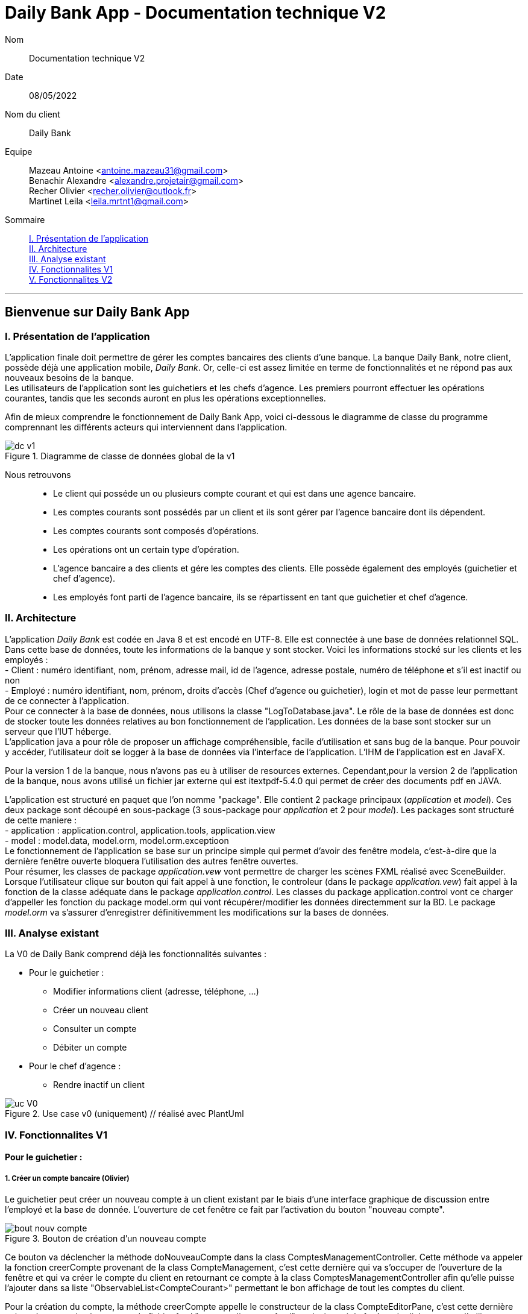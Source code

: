 = Daily Bank App - Documentation technique V2

Nom:: Documentation technique V2

Date::
08/05/2022

Nom du client:: Daily Bank

Equipe::
Mazeau Antoine <antoine.mazeau31@gmail.com> +
Benachir Alexandre <alexandre.projetair@gmail.com> +
Recher Olivier <recher.olivier@outlook.fr> +
Martinet Leila <leila.mrtnt1@gmail.com> +

Sommaire::
<<I. Presentation>> +
<<II. Architecture>> +
<<III. Analyse existant>> +
<<IV. Fonctionnalites V1>> +
<<V. Fonctionnalites V2>> +

'''

== Bienvenue sur Daily Bank App

[id = "I. Presentation"]
=== I. Présentation de l'application

L'application finale doit permettre de gérer les comptes bancaires des clients d'une banque. La banque Daily Bank, notre client, possède déjà une application mobile, _Daily Bank_. Or, celle-ci est assez limitée en terme de fonctionnalités et ne répond pas aux nouveaux besoins de la banque. +
Les utilisateurs de l'application sont les guichetiers et les chefs d'agence. Les premiers pourront effectuer les opérations courantes, tandis que les seconds auront en plus les opérations exceptionnelles. +

Afin de mieux comprendre le fonctionnement de Daily Bank App, voici ci-dessous le diagramme de classe du programme comprennant les différents acteurs qui interviennent dans l'application.

image::images/dc_v1.png[title="Diagramme de classe de données global de la v1"]

Nous retrouvons::

* Le client qui posséde un ou plusieurs compte courant et qui est dans une agence bancaire.
* Les comptes courants sont possédés par un client et ils sont gérer par l'agence bancaire dont ils dépendent.
* Les comptes courants sont composés d'opérations.
* Les opérations ont un certain type d'opération.
* L'agence bancaire a des clients et gére les comptes des clients. Elle possède également des employés (guichetier et chef d'agence).
* Les employés font parti de l'agence bancaire, ils se répartissent en tant que guichetier et chef d'agence.


[id = "II. Architecture"]
=== II. Architecture


L'application _Daily Bank_ est codée en Java 8 et est encodé en UTF-8. Elle est connectée à une base de données relationnel SQL. Dans cette base de données, toute les informations de la banque y sont stocker. Voici les informations stocké sur les clients et les employés : +
- Client : numéro identifiant, nom, prénom, adresse mail, id de l'agence, adresse postale, numéro de téléphone et s'il est inactif ou non +
- Employé : numéro identifiant, nom, prénom, droits d'accès (Chef d'agence ou guichetier), login et mot de passe leur permettant de ce connecter à l'application. + 
Pour ce connecter à la base de données, nous utilisons la classe "LogToDatabase.java". Le rôle de la base de données est donc de stocker toute les données relatives au bon fonctionnement de l'application. Les données de la base sont stocker sur un serveur que l'IUT héberge. +
L'application java a pour rôle de proposer un affichage compréhensible, facile d'utilisation et sans bug de la banque. Pour pouvoir y accéder, l'utilisateur doit se logger à la base de données via l'interface de l'application. L'IHM de l'application est en JavaFX.

Pour la version 1 de la banque, nous n'avons pas eu à utiliser de resources externes. Cependant,pour la version 2 de l'application de la banque, nous avons utilisé un fichier jar externe qui est itextpdf-5.4.0 qui permet de créer des documents pdf en JAVA. +

L'application est structuré en paquet que l'on nomme "package". Elle contient 2 package principaux (_application_ et _model_). Ces deux package sont découpé en sous-package (3 sous-package pour _application_ et 2 pour _model_). Les packages sont structuré de cette maniere : +
- application : application.control, application.tools, application.view +
- model : model.data, model.orm, model.orm.exceptioon +
Le fonctionnement de l'application se base sur un principe simple qui permet d'avoir des fenêtre modela, c'est-à-dire que la dernière fenêtre ouverte bloquera l'utilisation des autres fenêtre ouvertes. +
Pour résumer, les classes de package _application.vew_ vont permettre de charger les scènes FXML réalisé avec SceneBuilder. Lorsque l'utilisateur clique sur bouton qui fait appel à une fonction, le controleur (dans le package _application.vew_) fait appel à la fonction de la classe adéquate dans le package _application.control_. Les classes du package application.control vont ce charger d'appeller les fonction du package model.orm qui vont récupérer/modifier les données directemment sur la BD. Le package _model.orm_ va s'assurer d'enregistrer définitivemment les modifications sur la bases de données. 





[id = "III. Analyse existant"]
=== III. Analyse existant

.La V0 de Daily Bank comprend déjà les fonctionnalités suivantes :
* Pour le guichetier :
** Modifier informations client (adresse, téléphone, …)
** Créer un nouveau client
** Consulter un compte
** Débiter un compte
* Pour le chef d'agence :
** Rendre inactif un client 


image::uc_V0.png[title="Use case v0 (uniquement) // réalisé avec PlantUml"]



[id = "IV. Fonctionnalites V1"]
=== IV. Fonctionnalites V1


==== Pour le guichetier :

=====  1. Créer un compte bancaire (Olivier)

Le guichetier peut créer un nouveau compte à un client existant par le biais d'une interface graphique de discussion entre l'employé et la base de donnée. L'ouverture de cet fenêtre ce fait par l'activation du bouton "nouveau compte". 

image::images/bout_nouv_compte.png[title="Bouton de création d'un nouveau compte"] 


Ce bouton va déclencher la méthode doNouveauCompte dans la class ComptesManagementController. 
Cette méthode va appeler la fonction creerCompte provenant de la class CompteManagement, c'est cette dernière qui va s'occuper de l'ouverture de la fenêtre et qui va créer le compte du client en retournant ce compte à la class ComptesManagementController afin qu'elle puisse l'ajouter dans sa liste "ObservableList<CompteCourant>" permettant le bon affichage de tout les comptes du client.

Pour la création du compte, la méthode creerCompte appelle le constructeur de la class CompteEditorPane, c'est cette dernière qui va s'occuper du chargement du fichier fxml "compteeditorpane.fxml" et ainsi ouvrir la fenêtre de dialogue avec l'utilisateur.

Dans CompteManagement, c'est par l'appel de la fonction "doCompteEditorDialog()" que le programme va récupérer tous les informations fournies par l'utilisateur dans la boîte de dialogue. Le compte sera créé, puis, s'il n'est pas nul, le programme appellera la méthode "insertCompteCourant(compte)" provenant de la class AccessCompteCourant afin de stocker les informations du nouveau compte dans la base de donnée.

C'est dans cette méthode que le compte du client va être ajouté à la base donnée sur oracle par une requête SQL reprenant les différents attributs du CompteCourant passé en paramètre.

===== 2. Créditer un compte bancaire (Alexandre)

image::images/uc_crediter.png[]

image::images/dc_crediter.PNG[]

Le guichetier peut se rendre sur le compte bancaire d'un client et effectuer un crédit.
En appuyant sur le bouton "Enregistrer Crédit", on déclenche la méthode _doCrédit() _ de la classe _OperationsManagementController_, qui va elle-même appeler la fonction _enregistrerCrédit ()_ qui gère l'enregistrement des crédits de la classe _OperationsManagement_. Celle-ci va appeler la fonction _doOperationEditorDialog(CompteCourant cpte, CategorieOperation cm)_ avec comme catégorie d'opérations _CREDIT_ de la classe _OperationEditorPane_ pour l'affichage de la fenêtre. Celle-ci fait appelle à la méthode _displayDialog(CompteCourant cpte, CategorieOperation mode)_ qui va configurer l'interface en fonction de la catégorie d'opération. A la fin de celle-ci, on affiche l'interface bien configuré on attend que l'utilisateur ajoute le montant et que la méthode retourne une opération.
Pour créditer un compte, on peut choisir un moyen de paiement (Dépôt Espèces/Dépôt Chèque) et rentrer le montant dans un champ. Pour valider le crédit, vous pouvez appuyer sur le bouton "Effectuer Crédit" qui déclenchera la méthode _doAjouter()_ qui vérifiera en premier temps si la saisie du champ montant est bien valide et le cas contraire encadrera le champ en rouge et affichera l'erreur en haut de la page. Les cas d'erreurs sont si le champ est vide, si le champ ne contient pas un nombre ou s'il est inférieur ou égale à 0.
Si les conditions sont respectés, on récupére le mode de paiement et on crée une opération qu'on va ensuite retourner. Nous revenons donc la méthode _doOperationEditorDialog(CompteCourant cpte, CategorieOperation cm)_ qui retourne elle aussi l'opération. Et nous voila donc dans la méthode _enregistrerCredit()_ avce la bonne opération. Ensuite nous créeons une variable AccessOperation qui nous permettra d'insérer dans la base de donnée l'opération. Nous utilisons la méthode _insertDebit(int idNumCompte, double montant, String typeOp)_ qui fera appel à la procédure stockée "Debiter" avec les bonnes informations. Dans la procédure est vérifier si l'opération est un crédit ou un débit grâce au mode de paiement. Pour finir on actualise la liste des opérations.



===== 3. Effectuer un virement de compte à compte (Leila)

image::images/uc_virement.png[title="UC virement compte à compte"]

Pour effectuer un virement compte à compte, le guichetier doit se rendre, via l'interface graphique, dans la fenêtre de gestion des opérations. Là, il doit cliquer sur le bouton "Virement". +

image::images/bouton_virement.png[title="Bouton Virement"]

L'appui sur ce bouton va déclencher la méthode _doVirement ()_ de la classe _OperationsManagementController_, qui va elle-même appeler la fonction _enregistrerVirement ()_ qui gère l'enregistrement des virements de la classe _OperationsManagement_. Celle-ci va appeler la fonction _doOperationEditorDialog(CompteCourant cpte, CategorieOperation cm)_ de la classe _OperationEditorPane_ pour l'affichage de la fenêtre. +
Si le client n'a pas d'autre compte actif que celui choisi pour le virement, une erreur est lancée par la fonction _displayDialog(CompteCourant cpte, CategorieOperation mode)_ de la classe _OperationEditorPaneController_. Un message d'erreur est affiché. +

image::images/message_erreur_1.png[title="Message d'erreur si un seul compte actif"]

Sinon, cette même méthode génère l'affichage de l'operation editor pane. +
Lors de l'appui sur le bouton "Effectuer virement", la méthode _doAjouter()_, qui permet d'ajouter l'Opération, de la classe _OperationEditorPaneController_ est appelée. Si le montant saisi n'est pas un chiffre ou n'est pas acceptable (découvert dépassé), le virement n'est pas validé. +
Si le virement est accepté, la fenêtre operation editor pane est fermée et l'Opération stockée en tant qu'attribut de _OperationEditorPaneController_. +
Le virement est alors effectué par la méthode _insertVirement(int idNumCompteDeb, int idNumCompteCred, double montantOp)_ de la classe _AccessOperation_, elle-même appelée dans la fonction enregistrerVirement (). L'Opération est alors enregistrée dans la base de données grâce à l'appel de la procédure stockée "Virer".

===== 4. Cloturer un compte (Alexandre)

image::images/uc_cloturer.png[]

image::images/dc_cloturer.PNG[]

Vous pouvez cloturer un compte d'un client en le sélectionnant et en cliquant sur "Supprimer Compte". Cela déclenchera la méthode _doSupprimerCompte()_ qui prendra le compte sélectionné et vérifiera si le solde du compte est à 0. Le cas contraire si le solde est supérieur à 0, on affiche une alerte disant à l'utilisateur que le solde doit être à 0 avant de le cloturer sinon on fait pareil mais en disant que le solde est négatif.
Si le solde est bien à 0, on demande confirmation à l'utilisateur pour la suppression du compte. S'il accepte on crée une variable de type AccessCompteCourant et on utilise la méthode _cloturerCompteCourant(CompteCourant cc)_ avec en paramètre le compte sélectionné. Cette méthode se connecte à la base de donnée et met à jour l'attribut "estCloture" à "O". Le programme lance une exception et rollback si jamais plusieurs lignes sont mises à jour au lieu d'une seule, sinon commit.On va ensuite actualiser la liste de compte avec la méthode _loadList()_ qui fera appel à la BD pour mettre tou les comptes dans la BD.
Ensuite, pour empêcher les actions sur les comptes clôturés on utilise la méthode _validateComponentState()_ qui active/désactive certains boutons selon l'état du compte. Si un compte est cloturé, il ne peut pas utiliser les boutons "Supprimer Compte", "Modifier Compte" et "Voir Opérations".


==== Pour le chef d'agence :
===== 1. Gérer les employés (Antoine)

Un chef d'agence peut faire le CRUD (Create Read Update Delete) des employés. +

image::images/UC-CRUD_Employe.png[]

Localisation des classes utilisé:: 
_DailyBankMainFrameController_ => package application.view +
_DailyBankMainFrame_ => package application.control +
_EmployeManagement_ => package application.control +
_EmployesManagementController_  => package application.view +
_AccessEmploye_ => package model.orm +
_Employe_ => package model.data +
_EmployeEditorPaneController_ => package application.view +


* _(Read)_ +
Pour acceder à la fenêtre de gestion des employés il doit allez dans le menu, cliquer sur "Gestion" puis "Employé"+ 
Ce bouton lance la fonction _doEmployeOption()_ de la classe _DailyBankMainFrameController_. +
Cette fonction va lancer une nouvelle fonction _gestionEmployes()_ de la classe _DailyBankMainFrame_ . Elle va créer un objet _EmployeManagement_ et va lancer la fonction _doEmployesManagementDialog()_, situé dans la classe de mêmte nom que l'objet, qui va elle lancer la fonction _DisplayDialog()_ de la classe _EmployesManagementController_s. Elle va afficher la fenêtre est attendre les prochaines instructions de l'utilisateur. +
Une fois cela, on se retrouve sur la fenêtre nommer "Gestion des Employés" +
Cependant, elle est vide : il faut donc rechercher les employés grâce au bouton "Rechercher" en haut à droite de la fenêtre. Il lance la fonction _doRecherche()_ de la classe _EmployesManagementController_. Cette fonction va elle appeller la fonction _getListeEmploye()_ de la classe _EmployesManagement_. Cette fonction va créer un objet _AccessEmploye_ appeler une fonction de cette classe qui s'appelle _getEmployes()_ qui va renvoyé la liste des employés de l'agence dans laquelle ce situe le chef d'agence qui lance la recherche. 

* _(Create)_ +
Pour créer un nouvel employé, il faut cliquer sur le bouton "Nouveau Employé". Ce bouton va lancer la fonction _doNouveauEmploye()_ de la classe _EmployesManagementController_. Elle va lancer la fonction _nouveauEmploye()_ de la classe _EmployesManagement_, cette fonction va créer un nouveau employe vide et va lancer la fonction _doClientEditorDialog()_ de la classe _Employe_. _doClientEditorDialog()_ lance la fonction _displayDialog_ de la classe _EmployeEditorPaneController_. Cette fonction va ouvrir la fenêtre principale et remplir les champs en fonction du mode d'edition passer en parametre, dans notre cas nous serons en mode "CREATION". Cette fonction rentre les informations de l'employe passer en paramtre, dans notre cas l'employe passer n'en contient aucune. Il faut donc maintenant remplir les informations des clients (elles doivent respecter certaines précondition, _c.f. doc_utilisateur_V1_). Une fois cela fait, l'utilisateur clique sur le bouton "Ajouter" qui va lancer la fonction _isSaisieValide()_ de la classe _EmployeEditorPaneController_. Elle va vérifier que la saisie respecte les préconditions et si ce n'est pas le cas elle affichera un message d'erreur qui informera l'utilisateur ce qui n'est pas bon dans le saisie. Une fois la saisie valide, la fonction _nouveauEmploye()_ de la classe  _EmployesManagement_ va appeller la fonction _insertEmploye_ de la classe _AccessEmploye_ qui va elle allez faire les modification dans la base de donnée. Pour finir, le nouvel employé est renvoyé a la fonction _doNouveauEmploye()_ de la classe _EmployesManagementController_ qui va ensuite l'afficher à l'écran. 

* _(Update)_  +
Pour modifier les informations d'un employé, il faut sélectionner dans l'affichage l'employé que vous voulez modifier. S'il n'est pas désactiver et bien sélectionner, le bouton "Modifier Employe" sera dégriser. Ce controle est réaliser par la fonction _validateComponentState()_ de la classe _EmployesManagementController_. Une fois ce bouton cliquer, la fonction _modifierEmploye()_ de la classe _EmployesManagement_ va être lancé. Elle va lancer _doClientEditorDialog()_ de la classe _Employe_. _doClientEditorDialog()_ lance la fonction _displayDialog_ de la classe _EmployeEditorPaneController_. Cette fois si, la fonction est lancé en mode "MODIFICATION", le bon boutons en fonction des droits d'accès de l'employé sera cocher. De plus, la fonction recevra l'employe selectionner précedemment ainsi que toute ces informations. Elles vont être insérées dans les cases et n'attendront donc que a être modifiées. Une fois cela fait, l'utilisateur clique sur le bouton "Ajouter" qui va lancer la fonction _isSaisieValide()_ de la classe _EmployeEditorPaneController_. Elle va vérifier que la saisie respecte les préconditions et si ce n'est pas le cas elle affichera un message d'erreur qui informera l'utilisateur ce qui n'est pas bon dans le saisie. Une fois la saisie valide, la fonction _modifierEmploye_ de la classe  _EmployesManagement_ va appeller la fonction _updateEmploye_ de la classe _AccessEmploye_ qui va elle allez faire les modification dans la base de donnée. Pour finir, le nouvel employé modifier est renvoyé a la fonction _doModifierEmploye()_ de la classe _EmployesManagementController_ qui va remplacer la version de l'employe sans les modification.

* _(Delete)_ +
Pour supprimer soit désactiver un employé, il faut appuyer sur le bouton "Supprimer employé" a gauche de l'affichage. Comme pour modifier un employé il faut avoir sélectionner l'employé que l'on veut supprimer. Une fois le bouton presser, la fonction _doSupprimerEmploye()_ de la classe _EmployesManagementController_ va se lancer. Elle va a son tour lancer la fonction _supprimerEmploye()_ de la classe _EmployesManagement_ qui va lancer la fonction _doClientEditorDialog()_ de la classe _Employe_. _doClientEditorDialog()_ lance la fonction _displayDialog_ de la classe _EmployeEditorPaneController_. Cette fonction sera cette fois ci lancer en mode "SUPPRESSION" et va donc directemment renvoyé à la fonction _supprimerEmploye()_ de la classe _EmployesManagement_ un employé sans aucune modification de l'employé selectionné. Ensuite, _supprimerEmploye()_ va faire appel à la fonction _deleteEmploye()_ de la classe _AccessEmploye_ qui va elle supprimer l'employe de la base de donnée. Pour finir, la fonction _supprimerEmploye()_ de la classe _EmployesManagement_ va actualisre l'affichage et affiche l'employe comme désactivé.

[id = "V. Fonctionnalites V2"]
=== V. Fonctionnalites V2

==== Pour le guichetier :

===== 1. Générer un relevé mensuel d’un compte en PDF (Antoine)

Localisation de la classe utilisées::
_OperationManagementController_ => package application.view

Guichetier et chef d'agence peuvent générer des relevé mensuel d'un compte au format PDF.

image::images/UC-GenererPDF.png[]

Le menu de génération des PDF ce situe dans la fenêtre "Gestion des opérations" en bas a droite. Il est composé d'un bouton "Generer PDF" qui générera le PDF lorsque toute les conditions seront remplies (_cf._ doc utilisateur v2), un TextField qui permettre de chosir le nom du fichier PDF, un bouton "OK" qui validera le nom choisi et une ComboBox qui permettra de choisir le mois duquel on veut générer le relevé. +

Nom des attributs important::
bouton "Generer PDF" => _btnGenererPdf_ +
TextField de saisie => _txtNomFichierPdf_ +
bouton "OK" => _btnValidNomPDF_ +
ComboBox => _cbMois_ +
Nom du ficheir PDF à créer => _pdfFileName_ +

Au lancement de la fenêtre, grâce à la fonction _configure()_ on initialise le TextField à "Choisir le nom de fichier" et on lance la fonction _confifComboBox()_ qui va configurer la ComboBox en y ajoutant les mois que l'utilisateur pourra choisir pour généré le PDF. Initialement, le bouton "OK" sera griser lors de l'appel de la fonction _configure()_. De plus, on ajoute un listener sur la ComboBox qui des qu'un mois sera selectionner lancera la fonction _validateComponentState()_. Cette fonction se charge de vérifier que les conditions (_cf._ doc utilisateur v2) sont respecter : si elles le sont, le boutons "Generer PDF" sera dégriser et sinon il restera griser. +

Ensuite, la fonction _doValiderNomPDF()_ sera lancer à chaque touche taper et va récuperer le texte dans le TextField et tester si ce nom est valable. S'il l'est le bouton "OK" sera dégriser et sinon il le restera. Lorsque l'utilisateur aura renter un nom valide, le bouton "OK" sera dégriser, et a sa pression il lancera la fonction _doEnregistrerNomPDF()_. Cette fonction fonction enregistre dans le champs _this.pdfFileName_ le nom du PDF,désactive le TextField ainsi que le bouton "OK". Et elle va relancer la fonction _validateComponentState()_. +

Pour finir, le bouton "Generer PDF" lance la fonction _doGenererPdf()_ qui va créer un document et une instance de sortie qui permettra d'enregistrer le PDF crée pour l'ouvrir. Une fois le document créer, elle va appeller la fonction _addContent()_ sur ce document. Cette fonction ser charge de remplir toute les informations dans le PDF. Une fois cela fais, la fonction _doGenererPdf()_ va ouvrir et afficher le document PDF.

===== 2. Gérer (faire le « CRUD ») les prélèvements automatiques (Alexandre)

image::images/uc_crud_prelev.png[]

Un guichetier peut faire le CRUD (Create Read Update Delete) des prélèvements. +

* _(Read)_ +
Pour acceder à la fenêtre de gestion des prélèvements l'utilisateur doit allez dans le menu, cliquer sur "Gestion", "Client", "Compte Client", "Voir opérations" puis "Voir prélèvements"+ 
Ce bouton lance la fonction _doPrelevementAuto()_ de la classe _OperationsManagementController_. +
Cette fonction va lancer une nouvelle fonction _gererPrelevements()_ de la classe _OperationsManagement_ . Elle va créer un objet _PrelevementManagement_ et va lancer la fonction _doPrelevementsManagementDialog()_, situé dans la classe de même nom que l'objet, qui va elle lancer la fonction _DisplayDialog()_ de la classe _PrelevementManagementController_s. Elle va afficher la fenêtre et attendre les prochaines instructions de l'utilisateur. +
Une fois cela, on se retrouve sur la fenêtre nommer "Gestion des prélèvements" +

* _(Create)_ +
Pour créer un nouvel prélèvement, il faut cliquer sur le bouton "Nouveau prélèvement". Ce bouton va lancer la fonction _doNouveauprélèvement()_ de la classe _PrelevementManagementController_. Elle va lancer la fonction _creerPrelevement()_ de la classe _PrelevementManagement_, cette fonction va créer un nouveau prélèvement vide et va lancer la fonction _doPrelevementEditorDialog()_ de la classe _PrelevementEditorPane_. _doPrelevementEditorDialog()_ lance la fonction _displayDialog_ de la classe _PrelevementEditorPaneController_. Cette fonction va ouvrir la fenêtre principale et remplir les champs en fonction du mode d'edition passer en parametre, dans notre cas nous serons en mode "CREATION". Cette fonction rentre les informations du prélèvement passer en parametre, dans notre cas le prélèvement passer n'en contient aucune. Il faut donc maintenant remplir les informations des prélèvements (elles doivent respecter certaines précondition, _c.f. doc_utilisateur_V2_). Une fois cela fait, l'utilisateur clique sur le bouton "Ajouter" qui va lancer la fonction _isSaisieValide()_ de la classe _PrelevementEditorPaneController_. Elle va vérifier que la saisie respecte les préconditions et si ce n'est pas le cas elle affichera un message d'erreur qui informera l'utilisateur ce qui n'est pas bon dans le saisie. Une fois la saisie valide, la fonction _creerPrelevement()_ de la classe  _PrelevementManagement_ va appeller la fonction _insertPrelevement_ de la classe _AccessPrelevement_ qui va elle allez faire les modification dans la base de donnée. Pour finir, le nouveau prélèvement est renvoyé a la fonction _doNouveauEmploye()_ de la classe _PrelevementManagementController_ qui va ensuite l'afficher à l'écran. 

* _(Update)_  +
Pour modifier les informations d'un prélèvement, il faut sélectionner dans l'affichage le prélèvement que vous voulez modifier. S'il n'est pas bien sélectionner, le bouton "Modifier Prélèvement" sera dégriser. Ce controle est réaliser par la fonction _validateComponentState()_ de la classe _PrelevementManagementController_. Une fois ce bouton cliquer, la fonction _modifierPrelevement()_ de la classe _PrelevementManagement_ va être lancé. Elle va lancer _doPrelevementEditorDialog()_ de la classe _Prelevement_. _doPrelevementEditorDialog()_ lance la fonction _displayDialog_ de la classe _PrelevementEditorPaneController_. Cette fois si, la fonction est lancé en mode "MODIFICATION", les boutons du montant et de la solde seulement seront modfifiable. De plus, la fonction recevra le prélèvement selectionner précedemment ainsi que toutes ces informations. Elles vont être insérées dans les cases et n'attendront donc que a être modifiées. Une fois cela fait, l'utilisateur clique sur le bouton "Modifier" qui va lancer la fonction _isSaisieValide()_ de la classe _PrelevementEditorPaneController_. Elle va vérifier que la saisie respecte les préconditions et si ce n'est pas le cas elle affichera un message d'erreur qui informera l'utilisateur ce qui n'est pas bon dans le saisie. Une fois la saisie valide, la fonction _modifierPrelevement_ de la classe  _PrelevementManagement_ va appeller la fonction _updatePrelevement_ de la classe _AccessPrelevement_ qui va elle allez faire les modifications dans la base de donnée. Pour finir, le prélèvement modifié est renvoyé a la fonction _doModifierPrelevement()_ de la classe _PrelevemebtManagementController_ qui va remplacer la version du prélèvement sans les modifications.

* _(Delete)_ +
Pour supprimer un prélèvement, il faut appuyer sur le bouton "Supprimer prélèvement" a doite de l'affichage. Comme pour modifier un prélèvement il faut avoir sélectionner le prélèvement que l'on veut supprimer. Une fois le bouton presser, la fonction _doSupprimerPrelevement()_ de la classe _PrelevementManagementController_ va se lancer. Elle va a son tour lancer une alerte qui demandera confirmation à l'utilisateur. Si oui, elle lancera la fonction _supprimerPrelevement()_ de la classe _AccessPrelevement_. Cette méthode va elle supprimer le prélèvement de la base de donnée. Pour finir, la fonction _doSupprimerPrelevement()_ de la classe _PrelevementManagementController_ va actualisre l'affichage.

===== 2. Exécuter les prélèvements automatiques (Alexandre)

image::images/uc_prelev.png[]

Lorsque l’utilisateur clique sur le bouton "Effectuer prélèvements" dans la l'interface de gestion des clients, on fait appel à la méthode _doEffectuerPrelevement()_ de la classe ClientsManagementController. La méthode se connecte à la base de données et effectue la procédure correspondante en utilisant la classe AccessPrelevement. Si certains comptes ne sont pas assez approvisionés pour effectuer le prélèvement, la procédure renvoie un message en retour qui est affiché dans une boîte de dialogue par ClientsManagementController.
Sinon elle affiche que les prélèvements ont bien été effectués.

==== Pour le chef d'agence :

===== 1. Effectuer un Débit exceptionnel (Olivier)

Localisation des classes utilisées::
_OperationManagement_ => package application.control +
_OperationEditorPane_ => package application.control +
_OperationEditorPaneController_ => package application.view +

Chaque compte bancaire possède un seuil de débit autorisé bloquant tout débit qui entrainerai le solde du compte sous ce seuil minimum. Cependant cette fonctionnalité disponible uniquement pour les chefs d'agence permet de faire abstraction de cette limite et d'enregistrer un débit exceptionnel qui s'effectura dans tout les cas, que le seuil soit franchi ou non.

Pour réaliser cette opération, il faut se placer dans l'espace  _OperationManagement_. En effet, lors que le bouton _"enregistrer un debit"_ sera activé, la methode _enregistrerDebit()_ va être appellé, qui elle même va directement ouvrir la fenêtre d'enregistrement débit par la classe _OperationEditorPane_ qui charge le fichier _operationeditorpane.fxml_. +

image::images/bouton_debit
image::images/fenetre_operation

Le débit exceptionnel s'effectue comme pour un débit classique, si l'employé actif n'est pas un chef d'agence, le bouton _"Debit exceptionnel"_ sera grisé, sinon, par un clique le débit s'effectue. Ce controle est réaliser par la fonction _displayDialog()_ de la classe _OperationEditorPaneController_. +
 Une fois ce bouton cliquer, la fonction _doDebitExceptionnel()_ de la classe _OperationEditorPaneController_ va être lancé. Elle applique un débit classique sans vérification de dépassement du seuil minimum et elle va modifier l'attribut _private boolean IsDebitExceptionnel_ (cette attribut est recupérable par la fonction _getIsDebitExceptionnel()_). Une fois l'opération effectué, la fenêtre se ferme et la sauvegarde de cet opération s'effectue dans la méthode _enregistrerDebit()_ de la _OperationManagement_ où il sera tester si le débit effectué était exceptionnel ou non. +
 Dans le premier cas, la méthode _insertDebitExceptionnel()_ de la classe _AccessOperation_ va être appellé. Il s'agit de la méthode qui va enregistrer dans la base de donnée l'opération effectuée. C'est elle qui va appellé la procédure SQL "DEBITER_EXCEPTIONNEL" qui est basé sur le code de la procédure "DEBITER", mais qui toutefois, ne fait pas les vérifications de dépassement du seuil de débit autorisé.
 Dans le second cas le débit est normale est s'effectue avec tout les vérification nécessaire. +
 A noter qu'un débit exceptionnel peut-être effectué même si ce dernier ne dépasse pas ce seuil.
 
 
===== 2. Effectuer des simulations d'emprunt et des simulations d'assurance d'emprunt (Leila)

Localisation des classes utilisées::
_Simulation_ => package application.control +
_ListeSimulation_ => package application.control +
_SimulationController_ => package application.view +
_ListeSimulationController_ => package application.view +

Cette fonctionnalité permet aux chefs d'agence d'effectuer des simulations d'emprunt et des simulations d'assurance d'emprunt.

image::images/uc_simulation.png[title="Use case simulations"] 

Pour pouvoir effectuer une simulation, il faut avoir sélectionné un client dans la fenêtre ClientManagement. Le bouton "Simulations" est alors activé, et cliquer dessus lance la méthode _doSimulation ()_ de la classe _ClientsManagementController_. Un nouvel objet _Simulation_ est alors créé. +
La fenêtre Simulation est divisée en 2 parties, une pour la simulation d'emprunt et l'autre pour la simulation d'assurance d'emprunt. Les deux boutons "Remplir" font appel aux méthoes _actionRemplir1 ()_ et _actionRemplir2 ()_. Elles permettent de remplir les champs de saisies de leur partie de façon automatique. Si l'autre partie est remplie, les champs de la partie concernée sont remplies avec ses valeurs. Sinon, des valeurs correspondant à un emprunt standard sont insérées. +
L'appui sur le bouton "Lancer la simulation" permet de lancer la simulation. Il fait appel aux méthodes _actionSimulerEmprunt ()_ pour la simulation d'emprunt et _actionSimulerAssurance ()_ pour la simulation d'assurance d'emprunt. Ces méthodes lancent des exceptions si les valeurs saisies ne sont pas correctes. Ces erreurs sont traitées et ouvrent une fenêtre d'erreur. Si toutes les valeurs sont correctes, un nouvel objet _ListeSimulation_ est créé. +
Une nouvelle fenêtre ListeSimulation est ouverte, sensiblement différente selon le type de simulation. Un appel est fait aux fonctions _doCalculEmprunt (double montantEmprunt, double tauxEmprunt, int dureeEmprunt)_ et _doCalculAssurance(double montantEmprunt, double tauxEmprunt, int dureeEmprunt, double tauxAssurance)_ de la classe _ListeSimulationController_ selon le type de simulation. Ces fonctions renvoient un tableau de Labels qui est utilisé dans _ListeSimulation_ pour l'affichage, en ajoutant les Labels à la HBox.
